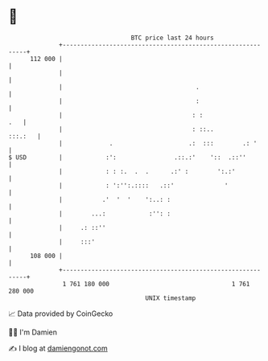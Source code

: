 * 👋

#+begin_example
                                     BTC price last 24 hours                    
                 +------------------------------------------------------------+ 
         112 000 |                                                            | 
                 |                                                            | 
                 |                                     .                      | 
                 |                                     :                      | 
                 |                                    : :                 .   | 
                 |                                    : ::..          :::.:   | 
                 |             .                     .:  :::        .: '      | 
   $ USD         |            :':                .::.:'    '::  .::''         | 
                 |            : : :.  .  .      .:' :        ':.:'            | 
                 |            : ':'':.::::   .::'              '              | 
                 |           .'  '  '    ':..: :                              | 
                 |        ...:            :'': :                              | 
                 |     .: ::''                                                | 
                 |     :::'                                                   | 
         108 000 |                                                            | 
                 +------------------------------------------------------------+ 
                  1 761 180 000                                  1 761 280 000  
                                         UNIX timestamp                         
#+end_example
📈 Data provided by CoinGecko

🧑‍💻 I'm Damien

✍️ I blog at [[https://www.damiengonot.com][damiengonot.com]]
